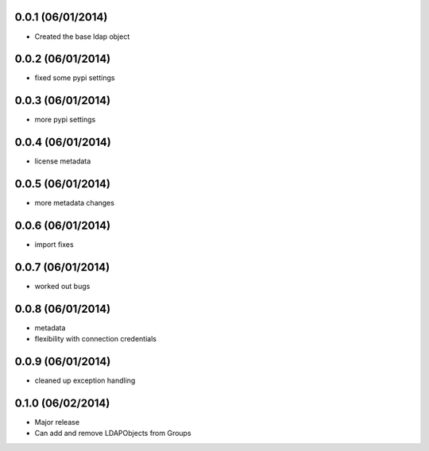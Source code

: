0.0.1 (06/01/2014)
-------------------

* Created the base ldap object

0.0.2 (06/01/2014)
------------------

* fixed some pypi settings

0.0.3 (06/01/2014)
------------------

* more pypi settings

0.0.4 (06/01/2014)
------------------

* license metadata

0.0.5 (06/01/2014)
------------------

* more metadata changes

0.0.6 (06/01/2014)
------------------

* import fixes

0.0.7 (06/01/2014)
------------------

* worked out bugs

0.0.8 (06/01/2014)
------------------

* metadata
* flexibility with connection credentials

0.0.9 (06/01/2014)
------------------

* cleaned up exception handling

0.1.0 (06/02/2014)
------------------

* Major release
* Can add and remove LDAPObjects from Groups
